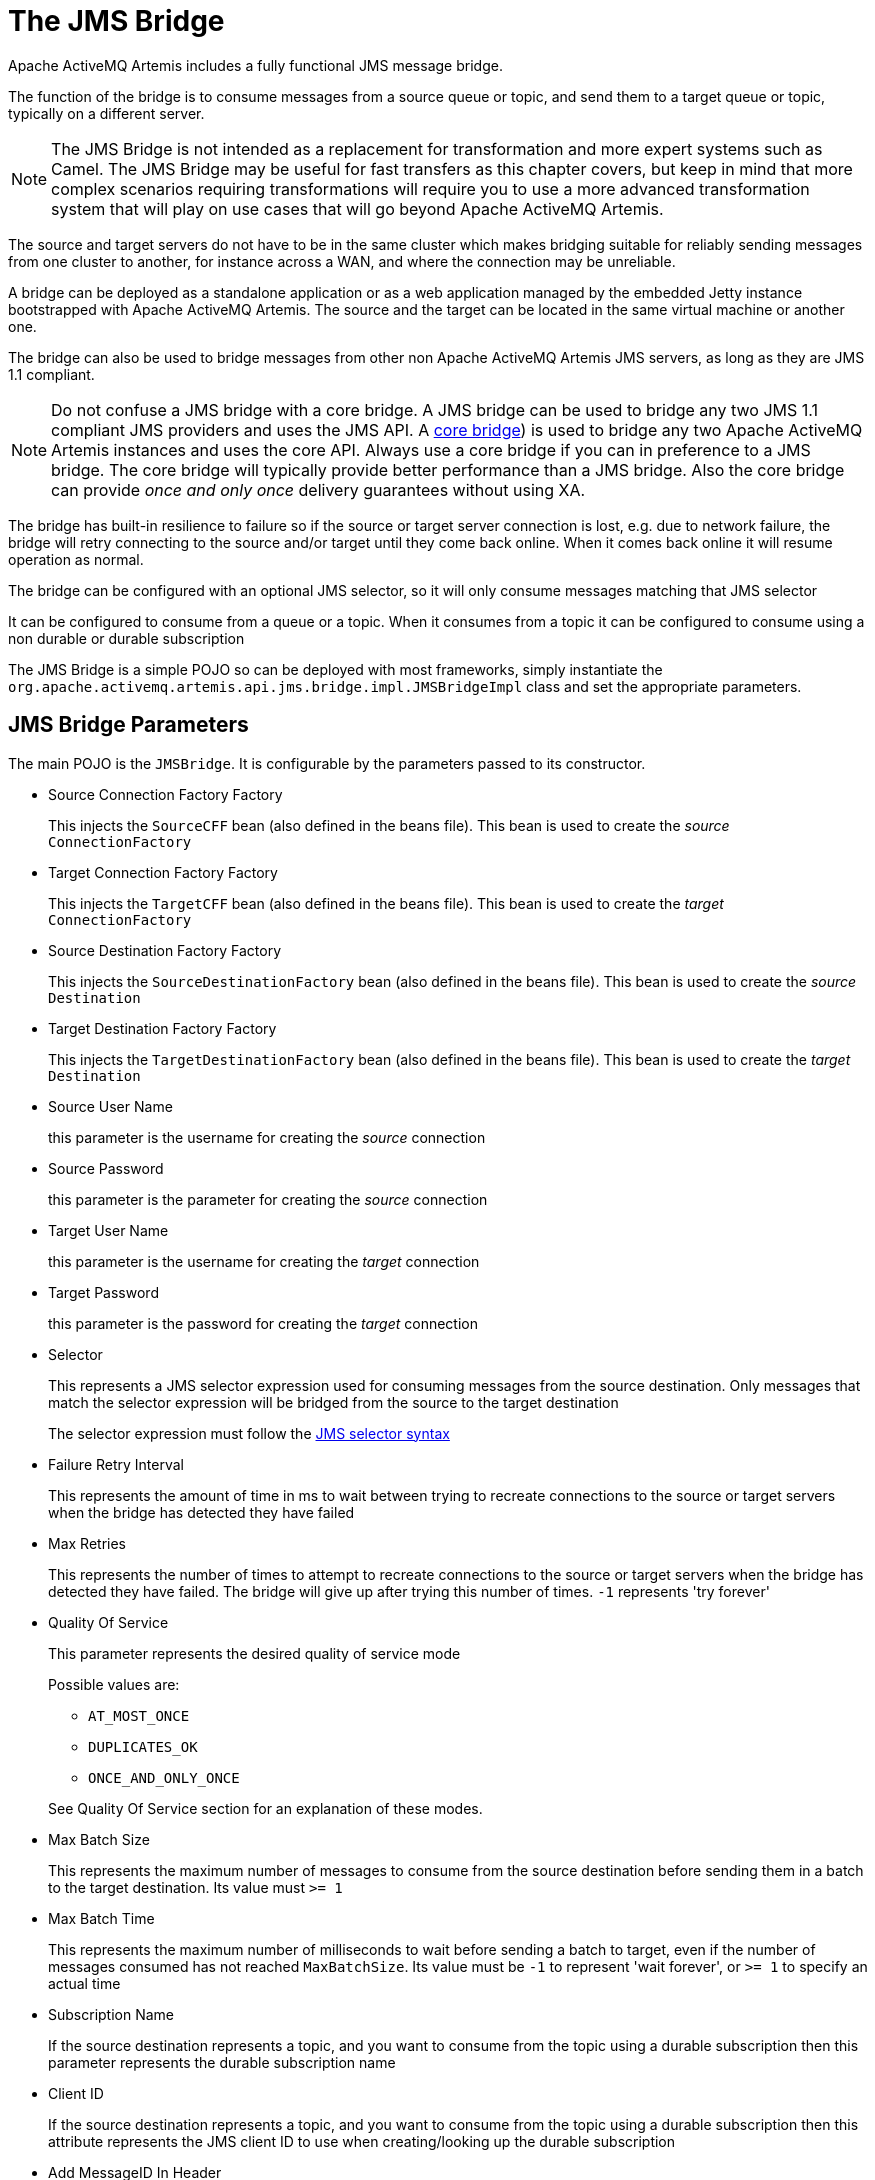 = The JMS Bridge

Apache ActiveMQ Artemis includes a fully functional JMS message bridge.

The function of the bridge is to consume messages from a source queue or topic, and send them to a target queue or topic, typically on a different server.

[NOTE]
====
The JMS Bridge is not intended as a replacement for transformation and more expert systems such as Camel.
The JMS Bridge may be useful for fast transfers as this chapter covers, but keep in mind that more complex scenarios requiring transformations will require you to use a more advanced transformation system that will play on use cases that will go beyond Apache ActiveMQ Artemis.
====

The source and target servers do not have to be in the same cluster which makes bridging suitable for reliably sending messages from one cluster to another, for instance across a WAN, and where the connection may be unreliable.

A bridge can be deployed as a standalone application or as a web application managed by the embedded Jetty instance bootstrapped with Apache ActiveMQ Artemis.
The source and the target can be located in the same virtual machine or another one.

The bridge can also be used to bridge messages from other non Apache ActiveMQ Artemis JMS servers, as long as they are JMS 1.1 compliant.

[NOTE]
====
Do not confuse a JMS bridge with a core bridge.
A JMS bridge can be used to bridge any two JMS 1.1 compliant JMS providers and uses the JMS API.
A xref:core-bridges.adoc[core bridge]) is used to bridge any two Apache ActiveMQ Artemis instances and uses the core API.
Always use a core bridge if you can in preference to a JMS bridge.
The core bridge will typically provide better performance than a JMS bridge.
Also the core bridge can provide _once and only once_ delivery guarantees without using XA.
====

The bridge has built-in resilience to failure so if the source or target server connection is lost, e.g. due to network failure, the bridge will retry connecting to the source and/or target until they come back online.
When it comes back online it will resume operation as normal.

The bridge can be configured with an optional JMS selector, so it will only consume messages matching that JMS selector

It can be configured to consume from a queue or a topic.
When it consumes from a topic it can be configured to consume using a non durable or durable subscription

The JMS Bridge is a simple POJO so can be deployed with most frameworks, simply instantiate the `org.apache.activemq.artemis.api.jms.bridge.impl.JMSBridgeImpl` class and set the appropriate parameters.

== JMS Bridge Parameters

The main POJO is the `JMSBridge`.
It is configurable by the parameters passed to its constructor.

* Source Connection Factory Factory
+
This injects the `SourceCFF` bean (also defined in the beans file).
This bean is used to create the _source_ `ConnectionFactory`

* Target Connection Factory Factory
+
This injects the `TargetCFF` bean (also defined in the beans file).
This bean is used to create the _target_ `ConnectionFactory`

* Source Destination Factory Factory
+
This injects the `SourceDestinationFactory` bean (also defined in the beans file).
This bean is used to create the _source_ `Destination`

* Target Destination Factory Factory
+
This injects the `TargetDestinationFactory` bean (also defined in the beans file).
This bean is used to create the _target_ `Destination`

* Source User Name
+
this parameter is the username for creating the _source_ connection

* Source Password
+
this parameter is the parameter for creating the _source_ connection

* Target User Name
+
this parameter is the username for creating the _target_ connection

* Target Password
+
this parameter is the password for creating the _target_ connection

* Selector
+
This represents a JMS selector expression used for consuming messages from the source destination.
Only messages that match the selector expression will be bridged from the source to the target destination
+
The selector expression must follow the https://docs.oracle.com/javaee/7/api/javax/jms/Message.html[JMS selector syntax]

* Failure Retry Interval
+
This represents the amount of time in ms to wait between trying to recreate connections to the source or target servers when the bridge has detected they have failed

* Max Retries
+
This represents the number of times to attempt to recreate connections to the source or target servers when the bridge has detected they have failed.
The bridge will give up after trying this number of times.
`-1` represents 'try forever'

* Quality Of Service
+
This parameter represents the desired quality of service mode
+
Possible values are:

 ** `AT_MOST_ONCE`
 ** `DUPLICATES_OK`
 ** `ONCE_AND_ONLY_ONCE`

+
See Quality Of Service section for an explanation of these modes.

* Max Batch Size
+
This represents the maximum number of messages to consume from the source destination before sending them in a batch to the target destination.
Its value must `>= 1`

* Max Batch Time
+
This represents the maximum number of milliseconds to wait before sending a batch to target, even if the number of messages consumed has not reached `MaxBatchSize`.
Its value must be `-1` to represent 'wait forever', or `>= 1` to specify an actual time

* Subscription Name
+
If the source destination represents a topic, and you want to consume from the topic using a durable subscription then this parameter represents the durable subscription name

* Client ID
+
If the source destination represents a topic, and you want to consume from the topic using a durable subscription then this attribute represents the JMS client ID to use when creating/looking up the durable subscription

* Add MessageID In Header
+
If `true`, then the original message's message ID will be appended in the message sent to the destination in the header `ACTIVEMQ_BRIDGE_MSG_ID_LIST`.
If the message is bridged more than once, each message ID will be appended.
This enables a distributed request-response pattern to be used
+
[NOTE]
====


when you receive the message you can send back a response using the correlation id of the first message id, so when the original sender gets it back it will be able to correlate it.
====

* MBean Server
+
To manage the JMS Bridge using JMX, set the MBeanServer where the JMS Bridge MBean must be registered (e.g. the JVM Platform MBeanServer)

* ObjectName
+
If you set the MBeanServer, you also need to set the ObjectName used to register the JMS Bridge MBean (must be unique)

The "transactionManager" property points to a JTA transaction manager implementation and should be set if you need to use the 'ONCE_AND_ONCE_ONLY' Quality of Service.
Apache ActiveMQ Artemis doesn't ship with such an implementation, but if you are running within an Application Server you can inject the Transaction Manager that is shipped.

== Source and Target Connection Factories

The source and target connection factory factories are used to create the connection factory used to create the connection for the source or target server.

The configuration example above uses the default implementation provided by Apache ActiveMQ Artemis that looks up the connection factory using JNDI.
For other Application Servers or JMS providers a new implementation may have to be provided.
This can easily be done by implementing the interface `org.apache.activemq.artemis.jms.bridge.ConnectionFactoryFactory`.

== Source and Target Destination Factories

Again, similarly, these are used to create or lookup up the destinations.

In the configuration example above, we have used the default provided by Apache ActiveMQ Artemis that looks up the destination using JNDI.

A new implementation can be provided by implementing `org.apache.activemq.artemis.jms.bridge.DestinationFactory` interface.

== Quality Of Service

The quality of service modes used by the bridge are described here in more detail.

=== AT_MOST_ONCE

With this QoS mode messages will reach the destination from the source at most once.
The messages are consumed from the source and acknowledged before sending to the destination.
Therefore there is a possibility that if failure occurs between removing them from the source and them arriving at the destination they could be lost.
Hence delivery will occur at most once.

This mode is available for both durable and non-durable messages.

=== DUPLICATES_OK

With this QoS mode, the messages are consumed from the source and then acknowledged after they have been successfully sent to the destination.
Therefore there is a possibility that if failure occurs after sending to the destination but before acknowledging them, they could be sent again when the system recovers.
i.e. the destination might receive duplicates after a failure.

This mode is available for both durable and non-durable messages.

=== ONCE_AND_ONLY_ONCE

This QoS mode ensures messages will reach the destination from the source once and only once.
(Sometimes this mode is known as "exactly once").
If both the source and the destination are on the same Apache ActiveMQ Artemis server instance then this can be achieved by sending and acknowledging the messages in the same local transaction.
If the source and destination are on different servers this is achieved by enlisting the sending and consuming sessions in a JTA transaction.
The JTA transaction is controlled by a JTA Transaction Manager which will need to be set via the settransactionManager method on the Bridge.

This mode is only available for durable messages.

[NOTE]
====


For a specific application it may possible to provide once and only once semantics without using the ONCE_AND_ONLY_ONCE QoS level.
This can be done by using the DUPLICATES_OK mode and then checking for duplicates at the destination and discarding them.
Some JMS servers provide automatic duplicate message detection functionality, or this may be possible to implement on the application level by maintaining a cache of received message ids on disk and comparing received messages to them.
The cache would only be valid for a certain period of time so this approach is not as watertight as using ONCE_AND_ONLY_ONCE but may be a good choice depending on your specific application.
====

=== Time outs and the JMS bridge

There is a possibility that the target or source server will not be available at some point in time.
If this occurs then the bridge will try `Max Retries` to reconnect every `Failure Retry Interval` milliseconds as specified in the JMS Bridge definition.

If you implement your own factories for looking up JMS resources then you will have to bear in mind timeout issues.

=== Examples

Please see xref:examples.adoc#jms-bridge[JMS Bridge Example] which shows how to programmatically instantiate and configure a JMS Bridge to send messages to the source destination and consume them from the target destination between two standalone Apache ActiveMQ Artemis brokers.
